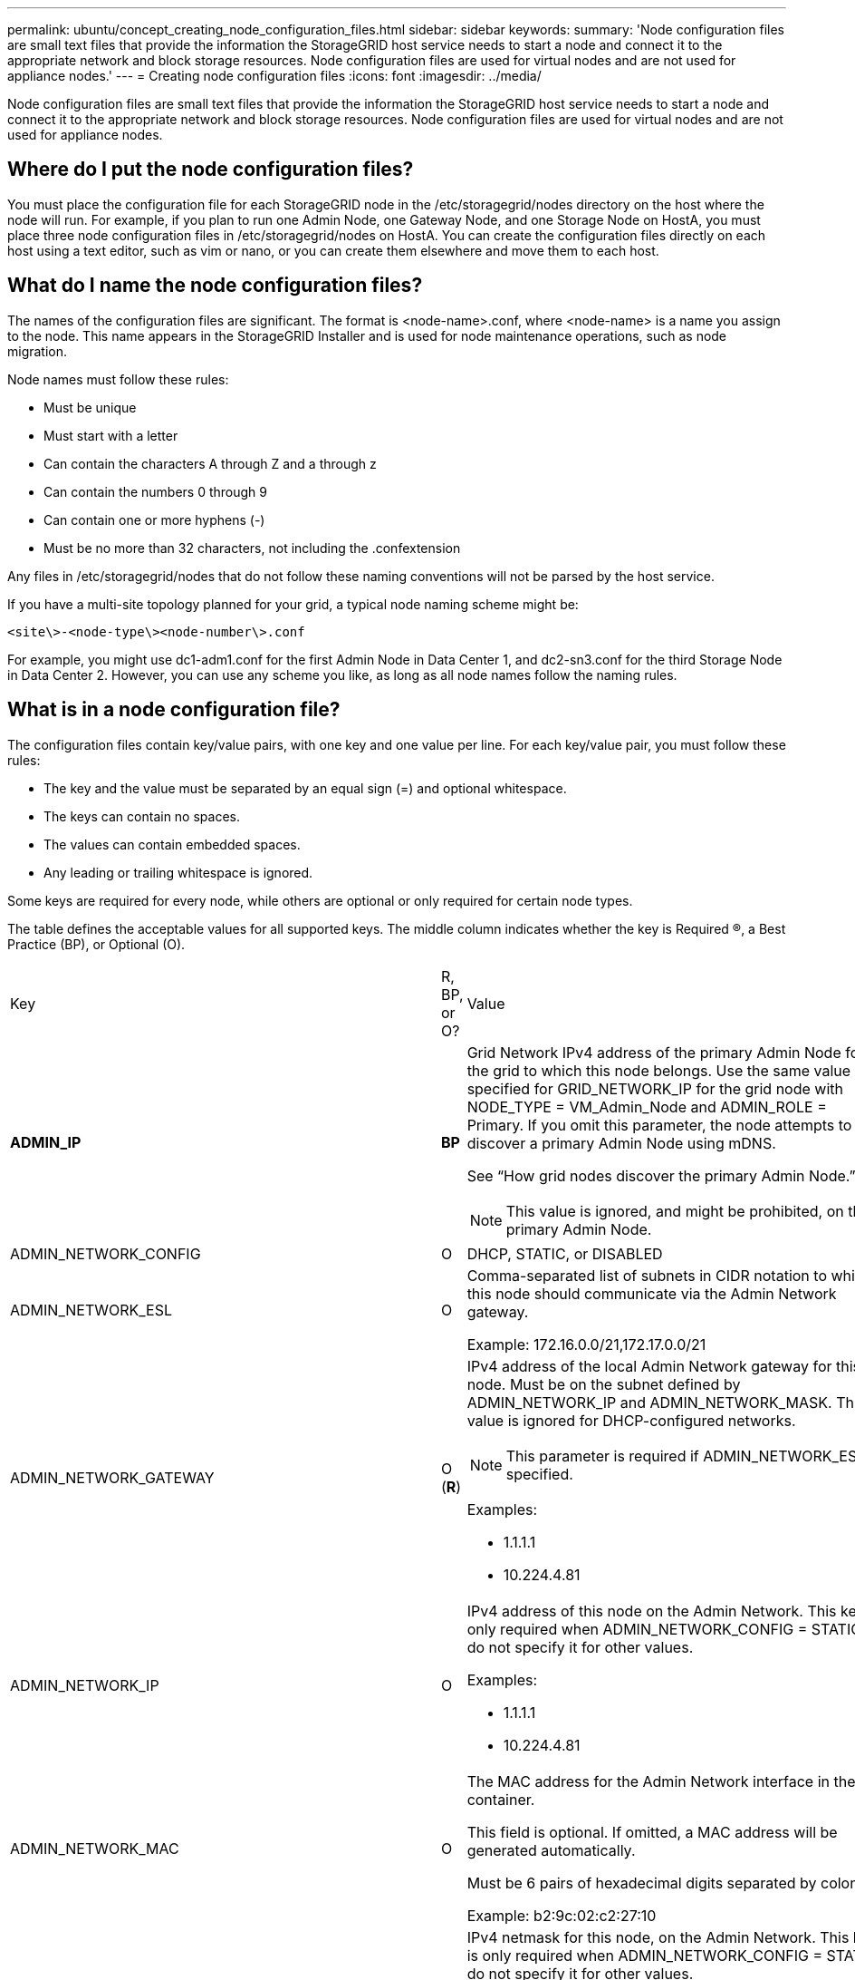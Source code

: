 ---
permalink: ubuntu/concept_creating_node_configuration_files.html
sidebar: sidebar
keywords: 
summary: 'Node configuration files are small text files that provide the information the StorageGRID host service needs to start a node and connect it to the appropriate network and block storage resources. Node configuration files are used for virtual nodes and are not used for appliance nodes.'
---
= Creating node configuration files
:icons: font
:imagesdir: ../media/

[.lead]
Node configuration files are small text files that provide the information the StorageGRID host service needs to start a node and connect it to the appropriate network and block storage resources. Node configuration files are used for virtual nodes and are not used for appliance nodes.

== Where do I put the node configuration files?

You must place the configuration file for each StorageGRID node in the /etc/storagegrid/nodes directory on the host where the node will run. For example, if you plan to run one Admin Node, one Gateway Node, and one Storage Node on HostA, you must place three node configuration files in /etc/storagegrid/nodes on HostA. You can create the configuration files directly on each host using a text editor, such as vim or nano, or you can create them elsewhere and move them to each host.

== What do I name the node configuration files?

The names of the configuration files are significant. The format is <node-name>.conf, where <node-name> is a name you assign to the node. This name appears in the StorageGRID Installer and is used for node maintenance operations, such as node migration.

Node names must follow these rules:

* Must be unique
* Must start with a letter
* Can contain the characters A through Z and a through z
* Can contain the numbers 0 through 9
* Can contain one or more hyphens (-)
* Must be no more than 32 characters, not including the .confextension

Any files in /etc/storagegrid/nodes that do not follow these naming conventions will not be parsed by the host service.

If you have a multi-site topology planned for your grid, a typical node naming scheme might be:

----
<site\>-<node-type\><node-number\>.conf
----

For example, you might use dc1-adm1.conf for the first Admin Node in Data Center 1, and dc2-sn3.conf for the third Storage Node in Data Center 2. However, you can use any scheme you like, as long as all node names follow the naming rules.

== What is in a node configuration file?

The configuration files contain key/value pairs, with one key and one value per line. For each key/value pair, you must follow these rules:

* The key and the value must be separated by an equal sign (=) and optional whitespace.
* The keys can contain no spaces.
* The values can contain embedded spaces.
* Any leading or trailing whitespace is ignored.

Some keys are required for every node, while others are optional or only required for certain node types.

The table defines the acceptable values for all supported keys. The middle column indicates whether the key is Required (R), a Best Practice (BP), or Optional (O).

|===
| Key| R, BP, or O?| Value
a|
*ADMIN_IP*

a|
*BP*
a|
Grid Network IPv4 address of the primary Admin Node for the grid to which this node belongs. Use the same value you specified for GRID_NETWORK_IP for the grid node with NODE_TYPE = VM_Admin_Node and ADMIN_ROLE = Primary. If you omit this parameter, the node attempts to discover a primary Admin Node using mDNS.

See "`How grid nodes discover the primary Admin Node.`"

NOTE: This value is ignored, and might be prohibited, on the primary Admin Node.

a|
ADMIN_NETWORK_CONFIG

a|
O

a|
DHCP, STATIC, or DISABLED

a|
ADMIN_NETWORK_ESL

a|
O

a|
Comma-separated list of subnets in CIDR notation to which this node should communicate via the Admin Network gateway.

Example: 172.16.0.0/21,172.17.0.0/21

a|
ADMIN_NETWORK_GATEWAY

a|
O (*R*)

a|
IPv4 address of the local Admin Network gateway for this node. Must be on the subnet defined by ADMIN_NETWORK_IP and ADMIN_NETWORK_MASK. This value is ignored for DHCP-configured networks.

NOTE: This parameter is required if ADMIN_NETWORK_ESL is specified.

Examples:

* 1.1.1.1
* 10.224.4.81

a|
ADMIN_NETWORK_IP

a|
O

a|
IPv4 address of this node on the Admin Network. This key is only required when ADMIN_NETWORK_CONFIG = STATIC; do not specify it for other values.

Examples:

* 1.1.1.1
* 10.224.4.81

a|
ADMIN_NETWORK_MAC

a|
O

a|
The MAC address for the Admin Network interface in the container.

This field is optional. If omitted, a MAC address will be generated automatically.

Must be 6 pairs of hexadecimal digits separated by colons.

Example: b2:9c:02:c2:27:10

a|
ADMIN_NETWORK_MASK

a|
O

a|
IPv4 netmask for this node, on the Admin Network. This key is only required when ADMIN_NETWORK_CONFIG = STATIC; do not specify it for other values.

Examples:

* 255.255.255.0
* 255.255.248.0

a|
ADMIN_NETWORK_MTU

a|
O

a|
The maximum transmission unit (MTU) for this node on the Admin Network. Do not specify if ADMIN_NETWORK_CONFIG = DHCP. If specified, the value must be between 1280 and 9216. If omitted, 1500 is used.

If you want to use jumbo frames, set the MTU to a value suitable for jumbo frames, such as 9000. Otherwise, keep the default value.

IMPORTANT: The MTU value of the network must match the value configured on the switch port the node is connected to. Otherwise, network performance issues or packet loss might occur.

Examples:

* 1500
* 8192

a|
*ADMIN_NETWORK_TARGET*
a|
*BP*
a|
Name of the host device that you will use for Admin Network access by the StorageGRID node. Only network interface names are supported. Typically, you use a different interface name than what was specified for GRID_NETWORK_TARGET or CLIENT_NETWORK_TARGET.

NOTE: Do not use bond or bridge devices as the network target. Either configure a VLAN (or other virtual interface) on top of the bond device, or use a bridge and virtual Ethernet (veth) pair.

*Best practice:* Specify a value even if this node will not initially have an Admin Network IP address. Then you can add an Admin Network IP address later, without having to reconfigure the node on the host.

Examples:

* bond0.1002
* ens256

a|
ADMIN_NETWORK_TARGET_TYPE

a|
O

a|
Interface

(This is the only supported value.)

a|
*ADMIN_NETWORK_TARGET_TYPE_INTERFACE_CLONE_MAC*
a|
*BP*
a|
True or False

Set the key to "true" to cause the StorageGRID container use the MAC address of the host host target interface on the Admin Network.

*Best practice:* In networks where promiscuous mode would be required, use the ADMIN_NETWORK_TARGET_TYPE_INTERFACE_CLONE_MAC key instead.

For more details on MAC cloning, see the considerations and recommendations for MAC address cloning.

xref:concept_considerations_and_recommendations_for_mac_address_cloning.adoc[Considerations and recommendations for MAC address cloning]

a|
*ADMIN_ROLE*
a|
*R*
a|
Primary or Non-Primary

This key is only required when NODE_TYPE = VM_Admin_Node; do not specify it for other node types.

a|
*BLOCK_DEVICE_AUDIT_LOGS*
a|
*R*
a|
Path and name of the block device special file this node will use for persistent storage of audit logs. This key is only required for nodes with NODE_TYPE = VM_Admin_Node; do not specify it for other node types.

Examples:

* /dev/disk/by-path/pci-0000:03:00.0-scsi-0:0:0:0
* /dev/disk/by-id/wwn-0x600a09800059d6df000060d757b475fd
* /dev/mapper/sgws-adm1-audit-logs

a|
*BLOCK_DEVICE_RANGEDB_00*

BLOCK_DEVICE_RANGEDB_01

BLOCK_DEVICE_RANGEDB_02

BLOCK_DEVICE_RANGEDB_03

BLOCK_DEVICE_RANGEDB_04

BLOCK_DEVICE_RANGEDB_05

BLOCK_DEVICE_RANGEDB_06

BLOCK_DEVICE_RANGEDB_07

BLOCK_DEVICE_RANGEDB_08

BLOCK_DEVICE_RANGEDB_09

BLOCK_DEVICE_RANGEDB_10

BLOCK_DEVICE_RANGEDB_11

BLOCK_DEVICE_RANGEDB_12

BLOCK_DEVICE_RANGEDB_13

BLOCK_DEVICE_RANGEDB_14

BLOCK_DEVICE_RANGEDB_15

a|
*R*
a|
Path and name of the block device special file this node will use for persistent object storage. This key is only required for nodes with NODE_TYPE = VM_Storage_Node; do not specify it for other node types.

Only BLOCK_DEVICE_RANGEDB_00 is required; the rest are optional. The block device specified for BLOCK_DEVICE_RANGEDB_00 must be at least 4 TB; the others can be smaller.

NOTE: Do not leave gaps. If you specify BLOCK_DEVICE_RANGEDB_05, you must also specify BLOCK_DEVICE_RANGEDB_04.

Examples:

* /dev/disk/by-path/pci-0000:03:00.0-scsi-0:0:0:0
* /dev/disk/by-id/wwn-0x600a09800059d6df000060d757b475fd
* /dev/mapper/sgws-sn1-rangedb-0

a|
*BLOCK_DEVICE_TABLES*

a|
*R*
a|
Path and name of the block device special file this node will use for persistent storage of database tables. This key is only required for nodes with NODE_TYPE = VM_Admin_Node; do not specify it for other node types.

Examples:

* /dev/disk/by-path/pci-0000:03:00.0-scsi-0:0:0:0
* /dev/disk/by-id/wwn-0x600a09800059d6df000060d757b475fd
* /dev/mapper/sgws-adm1-tables

a|
*BLOCK_DEVICE_VAR_LOCAL*

a|
*R*
a|
Path and name of the block device special file this node will use for its /var/local persistent storage.

Examples:

* /dev/disk/by-path/pci-0000:03:00.0-scsi-0:0:0:0
* /dev/disk/by-id/wwn-0x600a09800059d6df000060d757b475fd
* /dev/mapper/sgws-sn1-var-local

a|
CLIENT_NETWORK_CONFIG

a|
O

a|
DHCP, STATIC, or DISABLED

a|
CLIENT_NETWORK_GATEWAY

a|
O

a|
IPv4 address of the local Client Network gateway for this node, which must be on the subnet defined by CLIENT_NETWORK_IP and CLIENT_NETWORK_MASK. This value is ignored for DHCP-configured networks.

Examples:

* 1.1.1.1
* 10.224.4.81

a|
CLIENT_NETWORK_IP

a|
O

a|
IPv4 address of this node on the Client Network. This key is only required when CLIENT_NETWORK_CONFIG = STATIC; do not specify it for other values.

Examples:

* 1.1.1.1
* 10.224.4.81

a|
CLIENT_NETWORK_MAC

a|
O

a|
The MAC address for the Client Network interface in the container.

This field is optional. If omitted, a MAC address will be generated automatically.

Must be 6 pairs of hexadecimal digits separated by colons.

Example: b2:9c:02:c2:27:20

a|
CLIENT_NETWORK_MASK

a|
O

a|
IPv4 netmask for this node on the Client Network. This key is only required when CLIENT_NETWORK_CONFIG = STATIC; do not specify it for other values.

Examples:

* 255.255.255.0
* 255.255.248.0

a|
CLIENT_NETWORK_MTU

a|
O

a|
The maximum transmission unit (MTU) for this node on the Client Network. Do not specify if CLIENT_NETWORK_CONFIG = DHCP. If specified, the value must be between 1280 and 9216. If omitted, 1500 is used.

If you want to use jumbo frames, set the MTU to a value suitable for jumbo frames, such as 9000. Otherwise, keep the default value.

IMPORTANT: The MTU value of the network must match the value configured on the switch port the node is connected to. Otherwise, network performance issues or packet loss might occur.

Examples:

* 1500
* 8192

a|
*CLIENT_NETWORK_TARGET*

a|
*BP*

a|
Name of the host device that you will use for Client Network access by the StorageGRID node. Only network interface names are supported. Typically, you use a different interface name than what was specified for GRID_NETWORK_TARGET or ADMIN_NETWORK_TARGET.

NOTE: Do not use bond or bridge devices as the network target. Either configure a VLAN (or other virtual interface) on top of the bond device, or use a bridge and virtual Ethernet (veth) pair.

*Best practice:* Specify a value even if this node will not initially have a Client Network IP address. Then you can add a Client Network IP address later, without having to reconfigure the node on the host.

Examples:

* bond0.1003
* ens423

a|
CLIENT_NETWORK_TARGET_TYPE

a|
O

a|
Interface

(This is only supported value.)

a|
*CLIENT_NETWORK_TARGET_TYPE_INTERFACE_CLONE_MAC*
a|
*BP*
a|
True or False

Set the key to "true" to cause the StorageGRID container to use the MAC address of the host target interface on the Client Network.

*Best practice:* In networks where promiscuous mode would be required, use the CLIENT_NETWORK_TARGET_TYPE_INTERFACE_CLONE_MAC key instead.

For more details on MAC cloning, see the considerations and recommendations for MAC address cloning.

xref:concept_considerations_and_recommendations_for_mac_address_cloning.adoc[Considerations and recommendations for MAC address cloning]

a|
GRID_NETWORK_CONFIG

a|
BP

a|
STATIC or DHCP

(Defaults to STATIC if not specified.)

a|
*GRID_NETWORK_GATEWAY*

a|
*R*

a|
IPv4 address of the local Grid Network gateway for this node, which must be on the subnet defined by GRID_NETWORK_IP and GRID_NETWORK_MASK. This value is ignored for DHCP-configured networks.

If the Grid Network is a single subnet with no gateway, use either the standard gateway address for the subnet (X.Y.Z.1) or this node's GRID_NETWORK_IP value; either value will simplify potential future Grid Network expansions.

a|
*GRID_NETWORK_IP*

a|
*R*

a|
IPv4 address of this node on the Grid Network. This key is only required when GRID_NETWORK_CONFIG = STATIC; do not specify it for other values.

Examples:

* 1.1.1.1
* 10.224.4.81

a|
GRID_NETWORK_MAC

a|
O

a|
The MAC address for the Grid Network interface in the container.

This field is optional. If omitted, a MAC address will be generated automatically.

Must be 6 pairs of hexadecimal digits separated by colons.

Example: b2:9c:02:c2:27:30

a|
GRID_NETWORK_MASK

a|
O

a|
IPv4 netmask for this node on the Grid Network. This key is only required when GRID_NETWORK_CONFIG = STATIC; do not specify it for other values.

Examples:

* 255.255.255.0
* 255.255.248.0

a|
GRID_NETWORK_MTU

a|
O

a|
The maximum transmission unit (MTU) for this node on the Grid Network. Do not specify if GRID_NETWORK_CONFIG = DHCP. If specified, the value must be between 1280 and 9216. If omitted, 1500 is used.

If you want to use jumbo frames, set the MTU to a value suitable for jumbo frames, such as 9000. Otherwise, keep the default value.

IMPORTANT: The MTU value of the network must match the value configured on the switch port the node is connected to. Otherwise, network performance issues or packet loss might occur.

IMPORTANT: For the best network performance, all nodes should be configured with similar MTU values on their Grid Network interfaces. The *Grid Network MTU mismatch* alert is triggered if there is a significant difference in MTU settings for the Grid Network on individual nodes. The MTU values do not have to be the same for all network types.

Examples:

* 1500
* 8192

a|
*GRID_NETWORK_TARGET*

a|
*R*

a|
Name of the host device that you will use for Grid Network access by the StorageGRID node. Only network interface names are supported. Typically, you use a different interface name than what was specified for ADMIN_NETWORK_TARGET or CLIENT_NETWORK_TARGET.

NOTE: Do not use bond or bridge devices as the network target. Either configure a VLAN (or other virtual interface) on top of the bond device, or use a bridge and virtual Ethernet (veth) pair.

Examples:

* bond0.1001
* ens192

a|
GRID_NETWORK_TARGET_TYPE

a|
O

a|
Interface

(This is the only supported value.)

a|
*GRID_NETWORK_TARGET_TYPE_INTERFACE_CLONE_MAC*
a|
*BP*
a|
True or False

Set the value of the key to "true" to cause the StorageGRID container to use the MAC address of the host target interface on the Grid Network.

*Best practice:* In networks where promiscuous mode would be required, use the GRID_NETWORK_TARGET_TYPE_INTERFACE_CLONE_MAC key instead.

For more details on MAC cloning, see the considerations and recommendations for MAC address cloning.

xref:concept_considerations_and_recommendations_for_mac_address_cloning.adoc[Considerations and recommendations for MAC address cloning]

a|
MAXIMUM_RAM

a|
O

a|
The maximum amount of RAM that this node is allowed to consume. If this key is omitted, the node has no memory restrictions. When setting this field for a production-level node, specify a value that is at least 24 GB and 16 to 32 GB less than the total system RAM.

NOTE: The RAM value affects a node's actual metadata reserved space. See the instructions for administering StorageGRID for a description of what Metadata Reserved Space is.

The format for this field is <number><unit>, where <unit> can be b, k, m, or g.

Examples:

24g

38654705664b

NOTE: If you want to use this option, you must enable kernel support for memory cgroups.

a|
*NODE_TYPE*

a|
*R*

a|
Type of node:

* VM_Admin_Node
* VM_Storage_Node
* VM_Archive_Node
* VM_API_Gateway

a|
PORT_REMAP

a|
O

a|
Remaps any port used by a node for internal grid node communications or external communications. Remapping ports is necessary if enterprise networking policies restrict one or more ports used by StorageGRID, as described in "`Internal grid node communications`" or "`External communications.`"*Attention:* Do not remap the ports you are planning to use to configure load balancer endpoints.

NOTE: If only PORT_REMAP is set, the mapping that you specify is used for both inbound and outbound communications. If PORT_REMAP_INBOUND is also specified, PORT_REMAP applies only to outbound communications.

The format used is: <network type>/<protocol>/<default port used by grid node>/<new port>, where network type is grid, admin, or client, and protocol is tcp or udp.

For example:

----
PORT_REMAP = client/tcp/18082/443
----

a|
PORT_REMAP_INBOUND

a|
O

a|
Remaps inbound communications to the specified port. If you specify PORT_REMAP_INBOUND but do not specify a value for PORT_REMAP, outbound communications for the port are unchanged.*Attention:* Do not remap the ports you are planning to use to configure load balancer endpoints.

The format used is: <network type>/<protocol:>/<remapped port >/<default port used by grid node>, where network type is grid, admin, or client, and protocol is tcp or udp.

For example:

----
PORT_REMAP_INBOUND = grid/tcp/3022/22
----

|===
*Related information*

xref:reference_how_grid_nodes_discover_the_primary_admin_node.adoc[How grid nodes discover the primary Admin Node]

http://docs.netapp.com/sgws-115/topic/com.netapp.doc.sg-network/home.html[StorageGRID networking guidelines]

http://docs.netapp.com/sgws-115/topic/com.netapp.doc.sg-admin/home.html[Administering StorageGRID]
